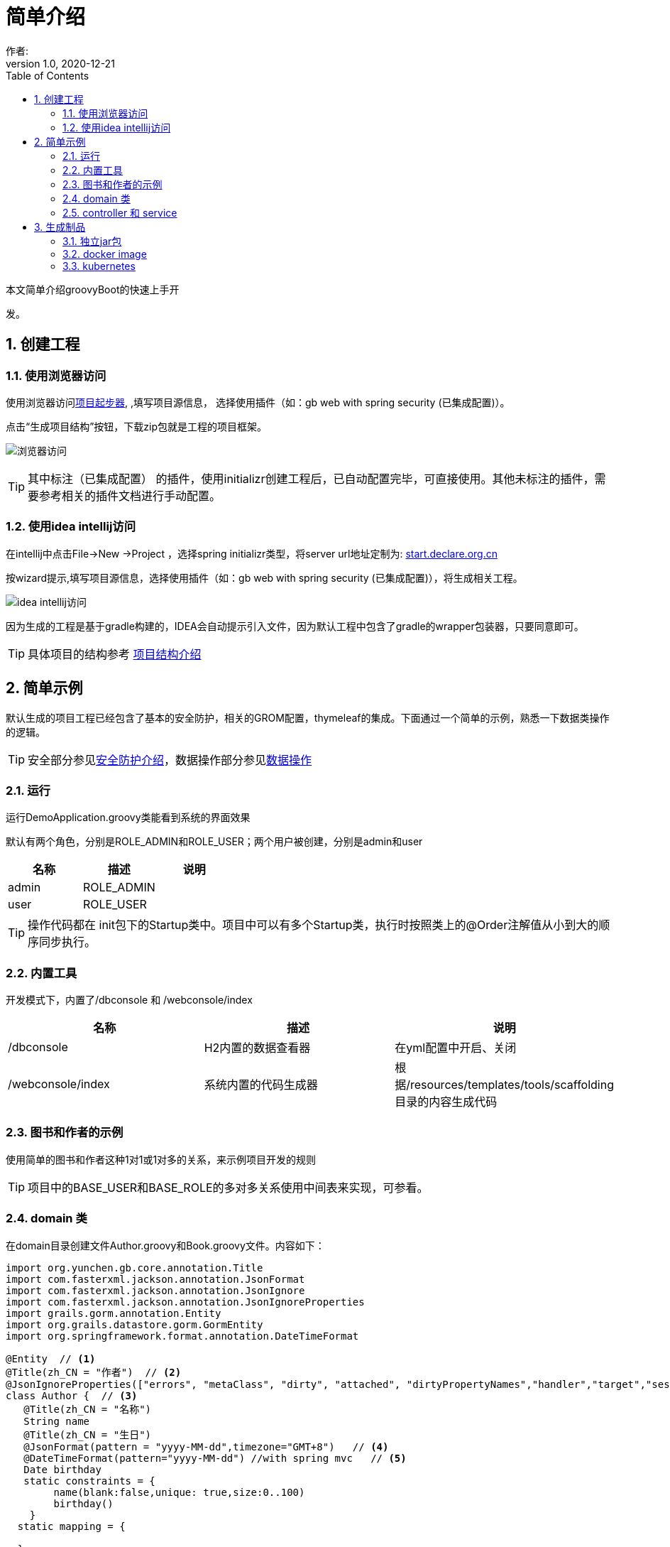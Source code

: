 = 简单介绍
作者:
:v1.0, 2020-12-21
:imagesdir: ./images
:source-highlighter: coderay
:last-update-label!:
:toc2:
:sectnums:

本文简单介绍groovyBoot的快速上手开

发。

== 创建工程

=== 使用浏览器访问

使用浏览器访问link:http://start.declare.org.cn[项目起步器], ,填写项目源信息，
选择使用插件（如：gb web with spring security (已集成配置)）。

点击“生成项目结构”按钮，下载zip包就是工程的项目框架。

image:start.declare.org.cn_.png[浏览器访问]

TIP: 其中标注（已集成配置） 的插件，使用initializr创建工程后，已自动配置完毕，可直接使用。其他未标注的插件，需要参考相关的插件文档进行手动配置。

=== 使用idea intellij访问

在intellij中点击File->New ->Project ，选择spring initializr类型，将server url地址定制为: link:http://start.declare.org.cn[start.declare.org.cn]

按wizard提示,填写项目源信息，选择使用插件（如：gb web with spring security (已集成配置)），将生成相关工程。

image:intellij.png[idea intellij访问]

因为生成的工程是基于gradle构建的，IDEA会自动提示引入文件，因为默认工程中包含了gradle的wrapper包装器，只要同意即可。

TIP: 具体项目的结构参考 link:projectStructure.html[项目结构介绍]

== 简单示例

默认生成的项目工程已经包含了基本的安全防护，相关的GROM配置，thymeleaf的集成。下面通过一个简单的示例，熟悉一下数据类操作的逻辑。

TIP: 安全部分参见link:security.html[安全防护介绍]，数据操作部分参见link:dataOperator.html[数据操作]

=== 运行

运行DemoApplication.groovy类能看到系统的界面效果

默认有两个角色，分别是ROLE_ADMIN和ROLE_USER；两个用户被创建，分别是admin和user

[format="csv", options="header"]
|===
名称,描述,说明
admin,ROLE_ADMIN,
user,ROLE_USER,
|===

TIP: 操作代码都在 init包下的Startup类中。项目中可以有多个Startup类，执行时按照类上的@Order注解值从小到大的顺序同步执行。

=== 内置工具

开发模式下，内置了/dbconsole 和 /webconsole/index

[format="csv", options="header"]
|===
名称,描述,说明
/dbconsole,H2内置的数据查看器, 在yml配置中开启、关闭
/webconsole/index,系统内置的代码生成器,根据/resources/templates/tools/scaffolding目录的内容生成代码
|===

=== 图书和作者的示例

使用简单的图书和作者这种1对1或1对多的关系，来示例项目开发的规则

TIP: 项目中的BASE_USER和BASE_ROLE的多对多关系使用中间表来实现，可参看。

=== domain 类

在domain目录创建文件Author.groovy和Book.groovy文件。内容如下：

[source,groovy]
----
import org.yunchen.gb.core.annotation.Title
import com.fasterxml.jackson.annotation.JsonFormat
import com.fasterxml.jackson.annotation.JsonIgnore
import com.fasterxml.jackson.annotation.JsonIgnoreProperties
import grails.gorm.annotation.Entity
import org.grails.datastore.gorm.GormEntity
import org.springframework.format.annotation.DateTimeFormat

@Entity  // <1>
@Title(zh_CN = "作者")  // <2>
@JsonIgnoreProperties(["errors", "metaClass", "dirty", "attached", "dirtyPropertyNames","handler","target","session","entityPersisters","hibernateLazyInitializer","initialized","proxyKey","children"])
class Author {  // <3>
   @Title(zh_CN = "名称")
   String name
   @Title(zh_CN = "生日")
   @JsonFormat(pattern = "yyyy-MM-dd",timezone="GMT+8")   // <4>
   @DateTimeFormat(pattern="yyyy-MM-dd") //with spring mvc   // <5>
   Date birthday
   static constraints = {
        name(blank:false,unique: true,size:0..100)
        birthday()
    }
  static mapping = {

  }
  String toString(){
        return name
  }
}
----
<1>  标注为grails.gorm.annotation.Entity实体
<2>  增加中文注释注解，为未来自动生成代码提供帮助
<3>  实现GormEntity接口，以便IDEA可以提供智能提醒
<4>  标注字段生成json时采用的转换格式（jacketjson）
<5>  spring mvc 的controller自动组装参数时格式限定

[source,groovy]
----
import org.yunchen.gb.core.annotation.Title
import com.fasterxml.jackson.annotation.JsonFormat
import com.fasterxml.jackson.annotation.JsonIgnoreProperties
import grails.persistence.Entity
import org.grails.datastore.gorm.GormEntity
import org.springframework.format.annotation.DateTimeFormat
@Entity
@Title(zh_CN = "图书")
@JsonIgnoreProperties(["errors", "metaClass", "dirty", "attached", "dirtyPropertyNames","handler","target","session","entityPersisters","hibernateLazyInitializer","initialized","proxyKey","children"])
class Book {
    @Title(zh_CN = "作者")
    Author author
    @Title(zh_CN = "标题")
    String title
    @Title(zh_CN = "价格")
    double price
    @Title(zh_CN = "出版日期")
    @DateTimeFormat(pattern="yyyy-MM-dd")
    @JsonFormat(pattern = "yyyy-MM-dd",timezone="GMT+8")
    Date publishDate
    static constraints = {
        title (nullable: false,size: 0..10, unique: true, blank:false)
        price(min:0d,max:200d)
        publishDate(nullable:false)
    }
    static mapping = {
        comment "图书表"
        title(index:"BOOK_TITLE_INDEX");
        price(column: "PRICE_COLUMN",defaultValue : 0)
    }
    String toString(){
        return title
    }
}
----


=== controller 和 service

*重启Application应用* ,使用admin/admin登录系统，访问/dbconsole 数据库控制台，输入当前数据源的地址后，可以看到数据表已自动映射建立。

访问/webconsole/index 代码生成器，选择Author和Book这两个domain类，点击“生成controller和测试类”按钮，系统在controller目录和test目录生成相关类。

image:webconsole.png[webconsole.png]

*重启Application应用* （再次）,使用admin/admin登录系统，访问/author/index和/book/index ，可以发现，系统已经提供CRUD的操作界面和验证逻辑。

image:author.png[author.png]

TIP: 可以参看生成的service代码来熟悉GORM在字节码增强的方法

== 生成制品

=== 独立jar包

修改yml文件中的 spring.profiles.active: production

运行gradle 的 assemble命令，jar包生成在build/libs目录下

=== docker image

运行gradle 的docker 命令 ，会生成本地的docker image，名称使用build.gradle 中的group值+bootJar.baseName的名称

=== kubernetes

配合jenkins，使用项目的jenkinsfile,则会生成K8s的服务













